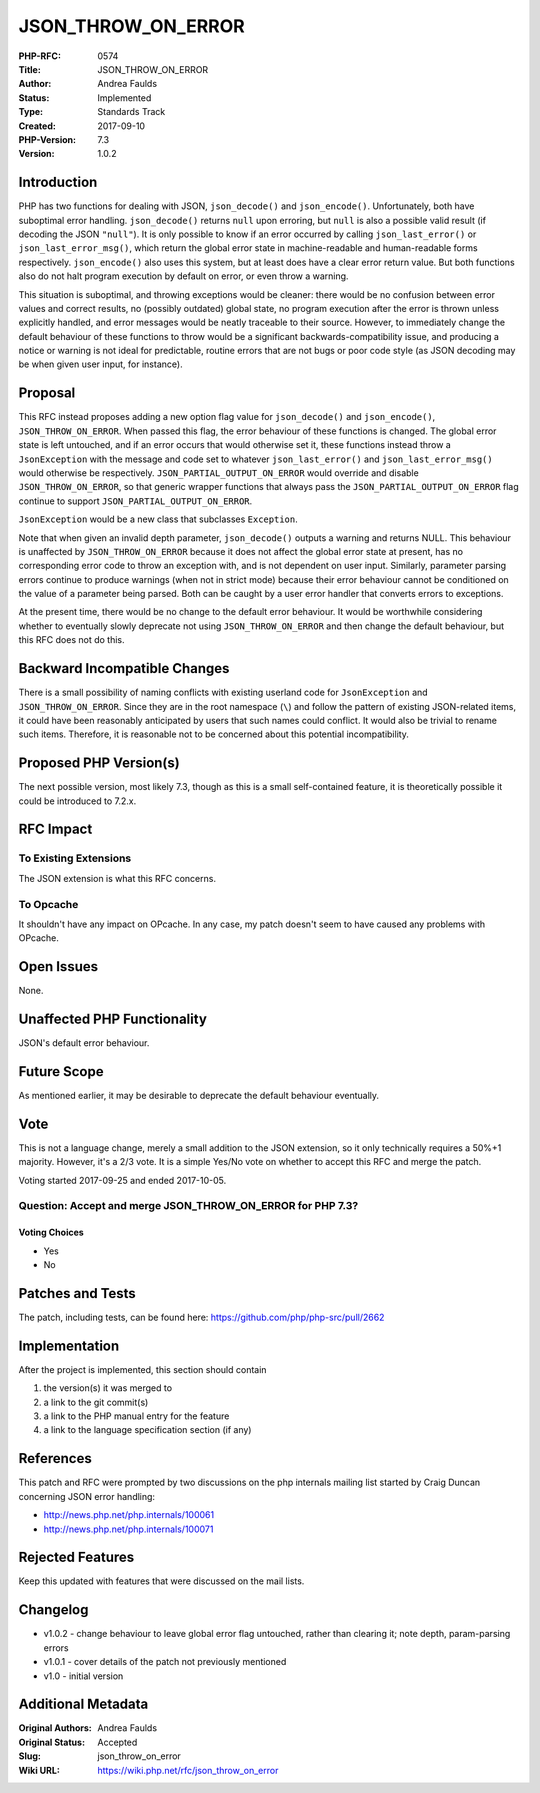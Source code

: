 JSON_THROW_ON_ERROR
===================

:PHP-RFC: 0574
:Title: JSON_THROW_ON_ERROR
:Author: Andrea Faulds
:Status: Implemented
:Type: Standards Track
:Created: 2017-09-10
:PHP-Version: 7.3
:Version: 1.0.2

Introduction
------------

PHP has two functions for dealing with JSON, ``json_decode()`` and
``json_encode()``. Unfortunately, both have suboptimal error handling.
``json_decode()`` returns ``null`` upon erroring, but ``null`` is also a
possible valid result (if decoding the JSON ``"null"``). It is only
possible to know if an error occurred by calling ``json_last_error()``
or ``json_last_error_msg()``, which return the global error state in
machine-readable and human-readable forms respectively.
``json_encode()`` also uses this system, but at least does have a clear
error return value. But both functions also do not halt program
execution by default on error, or even throw a warning.

This situation is suboptimal, and throwing exceptions would be cleaner:
there would be no confusion between error values and correct results, no
(possibly outdated) global state, no program execution after the error
is thrown unless explicitly handled, and error messages would be neatly
traceable to their source. However, to immediately change the default
behaviour of these functions to throw would be a significant
backwards-compatibility issue, and producing a notice or warning is not
ideal for predictable, routine errors that are not bugs or poor code
style (as JSON decoding may be when given user input, for instance).

Proposal
--------

This RFC instead proposes adding a new option flag value for
``json_decode()`` and ``json_encode()``, ``JSON_THROW_ON_ERROR``. When
passed this flag, the error behaviour of these functions is changed. The
global error state is left untouched, and if an error occurs that would
otherwise set it, these functions instead throw a ``JsonException`` with
the message and code set to whatever ``json_last_error()`` and
``json_last_error_msg()`` would otherwise be respectively.
``JSON_PARTIAL_OUTPUT_ON_ERROR`` would override and disable
``JSON_THROW_ON_ERROR``, so that generic wrapper functions that always
pass the ``JSON_PARTIAL_OUTPUT_ON_ERROR`` flag continue to support
``JSON_PARTIAL_OUTPUT_ON_ERROR``.

``JsonException`` would be a new class that subclasses ``Exception``.

Note that when given an invalid depth parameter, ``json_decode()``
outputs a warning and returns NULL. This behaviour is unaffected by
``JSON_THROW_ON_ERROR`` because it does not affect the global error
state at present, has no corresponding error code to throw an exception
with, and is not dependent on user input. Similarly, parameter parsing
errors continue to produce warnings (when not in strict mode) because
their error behaviour cannot be conditioned on the value of a parameter
being parsed. Both can be caught by a user error handler that converts
errors to exceptions.

At the present time, there would be no change to the default error
behaviour. It would be worthwhile considering whether to eventually
slowly deprecate not using ``JSON_THROW_ON_ERROR`` and then change the
default behaviour, but this RFC does not do this.

Backward Incompatible Changes
-----------------------------

There is a small possibility of naming conflicts with existing userland
code for ``JsonException`` and ``JSON_THROW_ON_ERROR``. Since they are
in the root namespace (``\``) and follow the pattern of existing
JSON-related items, it could have been reasonably anticipated by users
that such names could conflict. It would also be trivial to rename such
items. Therefore, it is reasonable not to be concerned about this
potential incompatibility.

Proposed PHP Version(s)
-----------------------

The next possible version, most likely 7.3, though as this is a small
self-contained feature, it is theoretically possible it could be
introduced to 7.2.x.

RFC Impact
----------

To Existing Extensions
~~~~~~~~~~~~~~~~~~~~~~

The JSON extension is what this RFC concerns.

To Opcache
~~~~~~~~~~

It shouldn't have any impact on OPcache. In any case, my patch doesn't
seem to have caused any problems with OPcache.

Open Issues
-----------

None.

Unaffected PHP Functionality
----------------------------

JSON's default error behaviour.

Future Scope
------------

As mentioned earlier, it may be desirable to deprecate the default
behaviour eventually.

Vote
----

This is not a language change, merely a small addition to the JSON
extension, so it only technically requires a 50%+1 majority. However,
it's a 2/3 vote. It is a simple Yes/No vote on whether to accept this
RFC and merge the patch.

Voting started 2017-09-25 and ended 2017-10-05.

Question: Accept and merge JSON_THROW_ON_ERROR for PHP 7.3?
~~~~~~~~~~~~~~~~~~~~~~~~~~~~~~~~~~~~~~~~~~~~~~~~~~~~~~~~~~~

Voting Choices
^^^^^^^^^^^^^^

-  Yes
-  No

Patches and Tests
-----------------

The patch, including tests, can be found here:
https://github.com/php/php-src/pull/2662

Implementation
--------------

After the project is implemented, this section should contain

#. the version(s) it was merged to
#. a link to the git commit(s)
#. a link to the PHP manual entry for the feature
#. a link to the language specification section (if any)

References
----------

This patch and RFC were prompted by two discussions on the php internals
mailing list started by Craig Duncan concerning JSON error handling:

-  http://news.php.net/php.internals/100061
-  http://news.php.net/php.internals/100071

Rejected Features
-----------------

Keep this updated with features that were discussed on the mail lists.

Changelog
---------

-  v1.0.2 - change behaviour to leave global error flag untouched,
   rather than clearing it; note depth, param-parsing errors
-  v1.0.1 - cover details of the patch not previously mentioned
-  v1.0 - initial version

Additional Metadata
-------------------

:Original Authors: Andrea Faulds
:Original Status: Accepted
:Slug: json_throw_on_error
:Wiki URL: https://wiki.php.net/rfc/json_throw_on_error
